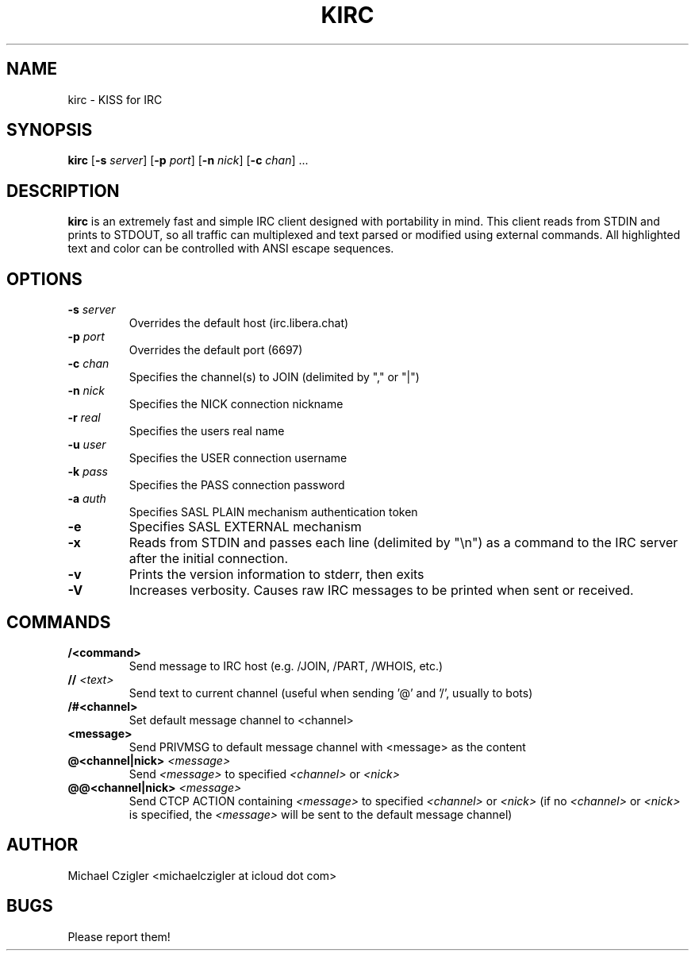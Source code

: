 .\"Manpage for kirc.
.TH KIRC 1 "NOVEMBER 2020" Linux "User Manuals"
.SH NAME
kirc \- KISS for IRC
.SH SYNOPSIS
.B kirc
.RB [ \-s
.IR server ]
.RB [ \-p
.IR port ]
.RB [ \-n
.IR nick ]
.RB [ \-c
.IR chan ]
.RB ...
.SH DESCRIPTION
.B kirc
is an extremely fast and simple IRC client designed with portability in mind.
This client reads from STDIN and prints to STDOUT, so all traffic can
multiplexed and text parsed or modified using external commands. All highlighted
text and color can be controlled with ANSI escape sequences.
.SH OPTIONS
.TP
.BI \-s " server"
Overrides the default host (irc.libera.chat)
.TP
.BI \-p " port"
Overrides the default port (6697)
.TP
.BI \-c " chan"
Specifies the channel(s) to JOIN (delimited by "," or "|")
.TP
.BI \-n " nick"
Specifies the NICK connection nickname
.TP
.BI \-r " real"
Specifies the users real name
.TP
.BI \-u " user"
Specifies the USER connection username
.TP
.BI \-k " pass"
Specifies the PASS connection password
.TP
.BI \-a " auth"
Specifies SASL PLAIN mechanism authentication token
.TP
.BI \-e
Specifies SASL EXTERNAL mechanism
.TP
.BI \-x
Reads from STDIN and passes each line (delimited by "\\n") as a command to the IRC
server after the initial connection.
.TP
.BI \-v
Prints the version information to stderr, then exits
.TP
.BI \-V
Increases verbosity. Causes raw IRC messages to be printed when sent or
received.
.SH COMMANDS
.TP
.BI /<command>
Send message to IRC host (e.g. /JOIN, /PART, /WHOIS, etc.)
.TP
.BI // " <text>"
Send text to current channel (useful when sending '@' and '/', usually to bots)
.TP
.BI /#<channel>
Set default message channel to <channel>
.TP
.BI <message>
Send PRIVMSG to default message channel with <message> as the content
.TP
.BI @<channel|nick> " <message>"
Send
.I <message>
to specified
.I <channel>
or
.I <nick>
.TP
.BI @@<channel|nick> " <message>"
Send CTCP ACTION containing
.I <message>
to specified
.I <channel>
or
.I <nick>
(if no 
.I <channel> 
or 
.I <nick> 
is specified, the 
.I <message> 
will be sent to the default message channel)
.SH AUTHOR
Michael Czigler <michaelczigler at icloud dot com>
.SH BUGS
Please report them!
